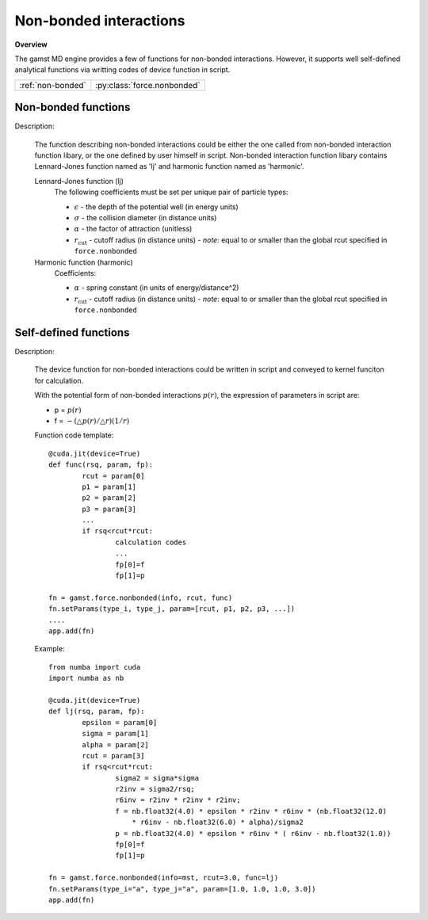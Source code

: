 Non-bonded interactions
=======================
   
**Overview**

The gamst MD engine provides a few of functions for non-bonded interactions.
However, it supports well self-defined analytical functions via writting codes of 
device function in script.

=================   ===========================
:ref:`non-bonded`   :py:class:`force.nonbonded`
=================   ===========================


.. _non-bonded:

Non-bonded functions
--------------------

Description:

   The function describing non-bonded interactions could be either the one called from non-bonded interaction function libary, or the one defined by user himself in script.
   Non-bonded interaction function libary contains Lennard-Jones function named as 'lj' and harmonic function named as 'harmonic'.
   
   Lennard-Jones function (lj)
    .. math::
        :nowrap:

        \begin{eqnarray*}
        V_{\mathrm{LJ}}(r)  = & 4 \epsilon \left[ \left( \frac{\sigma}{r} \right)^{12} -
                          \alpha \left( \frac{\sigma}{r} \right)^{6} \right] & r < r_{\mathrm{cut}} \\
                            = & 0 & r \ge r_{\mathrm{cut}} \\
        \end{eqnarray*}

    The following coefficients must be set per unique pair of particle types:

    - :math:`\epsilon` - the depth of the potential well (in energy units)
    - :math:`\sigma` - the collision diameter (in distance units)
    - :math:`\alpha` - the factor of attraction (unitless)
    - :math:`r_{\mathrm{cut}}` - cutoff radius (in distance units)
      - *note*: equal to or smaller than the global rcut specified in ``force.nonbonded``
   
   
   Harmonic function (harmonic)
    .. math::
        :nowrap:

        \begin{eqnarray*}
        V_{\mathrm{H}}(r) = \frac{1}{2}\alpha \left( r - r_{\mathrm{cut}} \right)^{2}, r < r_{\mathrm{cut}} 
        \end{eqnarray*}

    Coefficients:

    - :math:`\alpha` - spring constant (in units of energy/distance^2)
    - :math:`r_{\mathrm{cut}}` - cutoff radius (in distance units)
      - *note*: equal to or smaller than the global rcut specified in ``force.nonbonded`` 

.. py:class:: force.nonbonded(info, rcut, func, exclusion=None)

   Constructor of non-bonded interaction calculation object.
	  
   :param info: system information.
   :param rcut: cut-off radius of interactions.
   :param func: function name.
   :param exclusion: a python list of exclusions, the candidates are 'bond', 'angle', 'dihedral', 
                the default is None.    

   .. py:function:: setParams(type_i, type_j, param)
 
      specifies interaction parameters with type_i, type_j, a list of parameters.  
   
   Example::
   
      fn = gamst.force.nonbonded(info=mst, rcut=3.0, func='lj')
      fn.setParams(type_i="a", type_j="a", param=[1.0, 1.0, 1.0, 3.0])
      app.add(fn)


      fn = gamst.force.nonbonded(info=mst, rcut=3.0, func='lj', exclusion=['bond'])
      fn.setParams(type_i="a", type_j="a", param=[1.0, 1.0, 1.0, 3.0])
      app.add(fn)


.. _self-defined-function:

Self-defined functions
----------------------

Description:

   The device function for non-bonded interactions could be written in script and conveyed 
   to kernel funciton for calculation.
   
   With the potential form of non-bonded interactions :math:`p(r)`, the expression of parameters in script are: 

   * p = :math:`p(r)`
   * f = :math:`-(\triangle p(r)/\triangle r)(1/r)`

   Function code template::
   
   		@cuda.jit(device=True)
		def func(rsq, param, fp):
			rcut = param[0]
			p1 = param[1]
			p2 = param[2]
			p3 = param[3]
			...
			if rsq<rcut*rcut:
				calculation codes
				...
				fp[0]=f
				fp[1]=p
				
		fn = gamst.force.nonbonded(info, rcut, func)
		fn.setParams(type_i, type_j, param=[rcut, p1, p2, p3, ...])
		....
		app.add(fn)		
   
   Example::
   
		from numba import cuda
		import numba as nb
		
		@cuda.jit(device=True)
		def lj(rsq, param, fp):
			epsilon = param[0]
			sigma = param[1]
			alpha = param[2]
			rcut = param[3]
			if rsq<rcut*rcut:
				sigma2 = sigma*sigma
				r2inv = sigma2/rsq;
				r6inv = r2inv * r2inv * r2inv;
				f = nb.float32(4.0) * epsilon * r2inv * r6inv * (nb.float32(12.0) 
				    * r6inv - nb.float32(6.0) * alpha)/sigma2	
				p = nb.float32(4.0) * epsilon * r6inv * ( r6inv - nb.float32(1.0))
				fp[0]=f
				fp[1]=p
				
		fn = gamst.force.nonbonded(info=mst, rcut=3.0, func=lj)
		fn.setParams(type_i="a", type_j="a", param=[1.0, 1.0, 1.0, 3.0])
		app.add(fn)	
 
